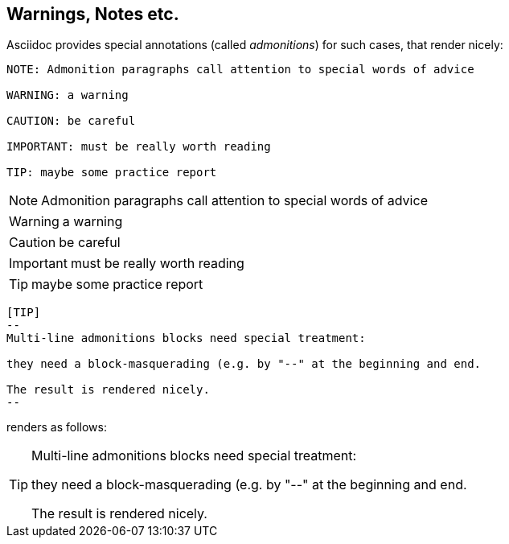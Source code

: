 // part of the AsciiDoc Architecture Documentation 101
// by R.D. Mueller and Gernot Starke


== Warnings, Notes etc.


Asciidoc provides special annotations (called _admonitions_)
for such cases, that render nicely:

----
NOTE: Admonition paragraphs call attention to special words of advice

WARNING: a warning

CAUTION: be careful

IMPORTANT: must be really worth reading

TIP: maybe some practice report
----

NOTE: Admonition paragraphs call attention to special words of advice

WARNING: a warning

CAUTION: be careful

IMPORTANT: must be really worth reading

TIP: maybe some practice report

----
[TIP]
--
Multi-line admonitions blocks need special treatment:

they need a block-masquerading (e.g. by "--" at the beginning and end.

The result is rendered nicely.
--
----
renders as follows:

[TIP]
--
Multi-line admonitions blocks need special treatment:

they need a block-masquerading (e.g. by "--" at the beginning and end.

The result is rendered nicely.
--
